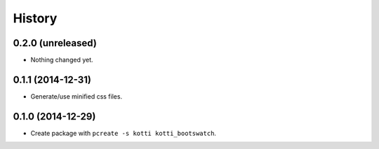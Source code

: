 History
=======

0.2.0 (unreleased)
------------------

- Nothing changed yet.


0.1.1 (2014-12-31)
------------------

- Generate/use minified css files.


0.1.0 (2014-12-29)
------------------

- Create package with ``pcreate -s kotti kotti_bootswatch``.
